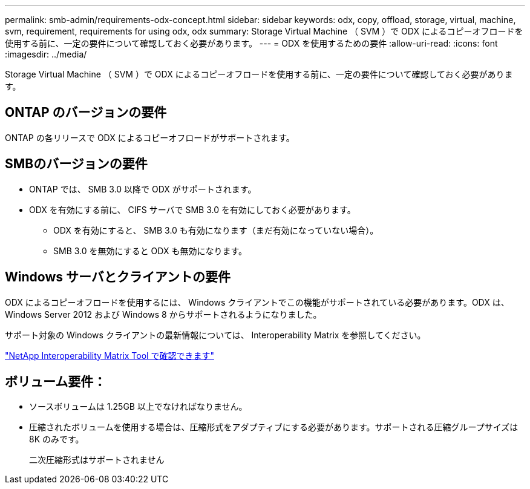 ---
permalink: smb-admin/requirements-odx-concept.html 
sidebar: sidebar 
keywords: odx, copy, offload, storage, virtual, machine, svm, requirement, requirements for using odx, odx 
summary: Storage Virtual Machine （ SVM ）で ODX によるコピーオフロードを使用する前に、一定の要件について確認しておく必要があります。 
---
= ODX を使用するための要件
:allow-uri-read: 
:icons: font
:imagesdir: ../media/


[role="lead"]
Storage Virtual Machine （ SVM ）で ODX によるコピーオフロードを使用する前に、一定の要件について確認しておく必要があります。



== ONTAP のバージョンの要件

ONTAP の各リリースで ODX によるコピーオフロードがサポートされます。



== SMBのバージョンの要件

* ONTAP では、 SMB 3.0 以降で ODX がサポートされます。
* ODX を有効にする前に、 CIFS サーバで SMB 3.0 を有効にしておく必要があります。
+
** ODX を有効にすると、 SMB 3.0 も有効になります（まだ有効になっていない場合）。
** SMB 3.0 を無効にすると ODX も無効になります。






== Windows サーバとクライアントの要件

ODX によるコピーオフロードを使用するには、 Windows クライアントでこの機能がサポートされている必要があります。ODX は、 Windows Server 2012 および Windows 8 からサポートされるようになりました。

サポート対象の Windows クライアントの最新情報については、 Interoperability Matrix を参照してください。

https://mysupport.netapp.com/matrix["NetApp Interoperability Matrix Tool で確認できます"^]



== ボリューム要件：

* ソースボリュームは 1.25GB 以上でなければなりません。
* 圧縮されたボリュームを使用する場合は、圧縮形式をアダプティブにする必要があります。サポートされる圧縮グループサイズは 8K のみです。
+
二次圧縮形式はサポートされません


